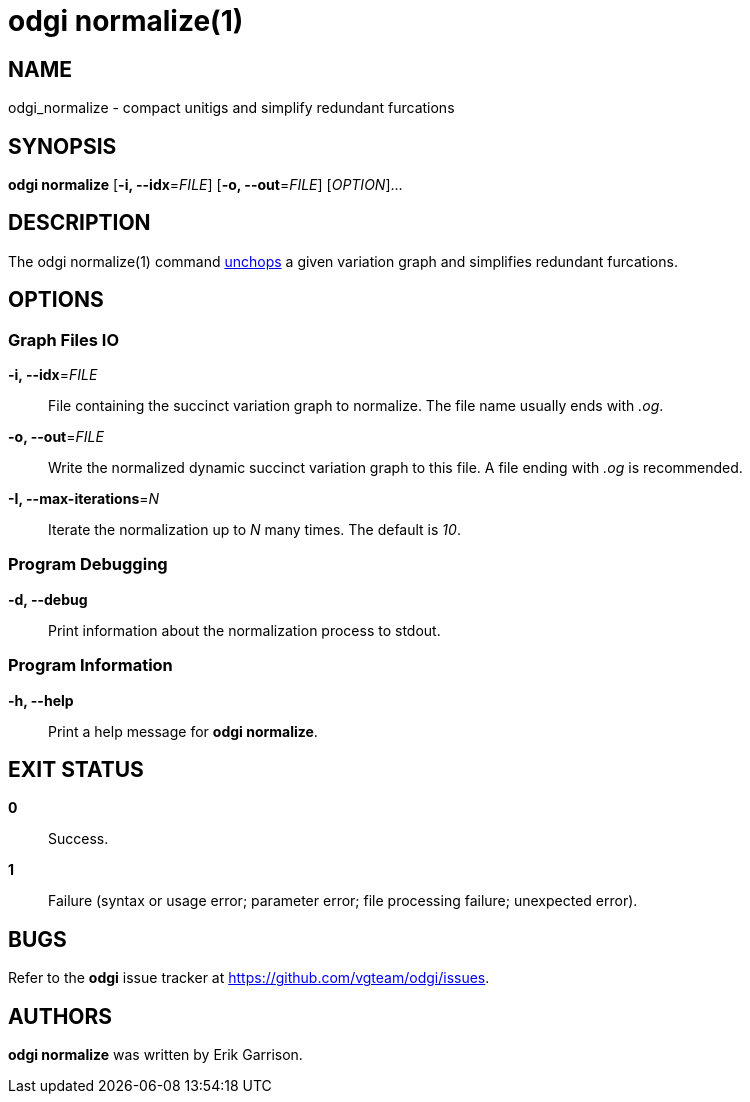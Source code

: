 = odgi normalize(1)
ifdef::backend-manpage[]
Erik Garrison
:doctype: manpage
:release-version: v0.6.0
:man manual: odgi normalize
:man source: odgi v0.6.0
:page-layout: base
endif::[]

== NAME

odgi_normalize - compact unitigs and simplify redundant furcations

== SYNOPSIS

*odgi normalize* [*-i, --idx*=_FILE_] [*-o, --out*=_FILE_] [_OPTION_]...

== DESCRIPTION

The odgi normalize(1) command <<odgi_unchop.adoc#_odgi_unchop1, unchops>> a given variation graph and simplifies redundant furcations.

== OPTIONS

=== Graph Files IO

*-i, --idx*=_FILE_::
  File containing the succinct variation graph to normalize. The file name usually ends with _.og_.

*-o, --out*=_FILE_::
  Write the normalized dynamic succinct variation graph to this file. A file ending with _.og_ is recommended.

*-I, --max-iterations*=_N_::
  Iterate the normalization up to _N_ many times. The default is _10_.

=== Program Debugging

*-d, --debug*::
  Print information about the normalization process to stdout.

=== Program Information

*-h, --help*::
  Print a help message for *odgi normalize*.

== EXIT STATUS

*0*::
  Success.

*1*::
  Failure (syntax or usage error; parameter error; file processing failure; unexpected error).

== BUGS

Refer to the *odgi* issue tracker at https://github.com/vgteam/odgi/issues.

== AUTHORS

*odgi normalize* was written by Erik Garrison.

ifdef::backend-manpage[]
== RESOURCES

*Project web site:* https://github.com/vgteam/odgi

*Git source repository on GitHub:* https://github.com/vgteam/odgi

*GitHub organization:* https://github.com/vgteam

*Discussion list / forum:* https://github.com/vgteam/odgi/issues

== COPYING

The MIT License (MIT)

Copyright (c) 2019 Erik Garrison

Permission is hereby granted, free of charge, to any person obtaining a copy of
this software and associated documentation files (the "Software"), to deal in
the Software without restriction, including without limitation the rights to
use, copy, modify, merge, publish, distribute, sublicense, and/or sell copies of
the Software, and to permit persons to whom the Software is furnished to do so,
subject to the following conditions:

The above copyright notice and this permission notice shall be included in all
copies or substantial portions of the Software.

THE SOFTWARE IS PROVIDED "AS IS", WITHOUT WARRANTY OF ANY KIND, EXPRESS OR
IMPLIED, INCLUDING BUT NOT LIMITED TO THE WARRANTIES OF MERCHANTABILITY, FITNESS
FOR A PARTICULAR PURPOSE AND NONINFRINGEMENT. IN NO EVENT SHALL THE AUTHORS OR
COPYRIGHT HOLDERS BE LIABLE FOR ANY CLAIM, DAMAGES OR OTHER LIABILITY, WHETHER
IN AN ACTION OF CONTRACT, TORT OR OTHERWISE, ARISING FROM, OUT OF OR IN
CONNECTION WITH THE SOFTWARE OR THE USE OR OTHER DEALINGS IN THE SOFTWARE.
endif::[]
